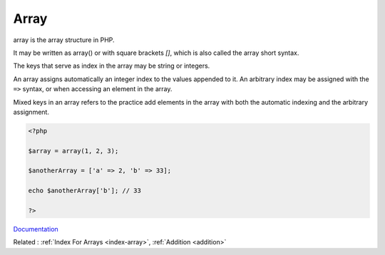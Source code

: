 .. _array:
.. _array-short-syntax:

Array
-----

array is the array structure in PHP. 

It may be written as array() or with square brackets `[]`, which is also called the array short syntax.

The keys that serve as index in the array may be string or integers. 

An array assigns automatically an integer index to the values appended to it. An arbitrary index may be assigned with the ``=>`` syntax, or when accessing an element in the array. 

Mixed keys in an array refers to the practice add elements in the array with both the automatic indexing and the arbitrary assignment. 


.. code-block:: php
   
   <?php
   
   $array = array(1, 2, 3); 
   
   $anotherArray = ['a' => 2, 'b' => 33];
   
   echo $anotherArray['b']; // 33
   
   ?>


`Documentation <https://www.php.net/manual/en/language.types.array.php>`__

Related : :ref:`Index For Arrays <index-array>`, :ref:`Addition <addition>`
